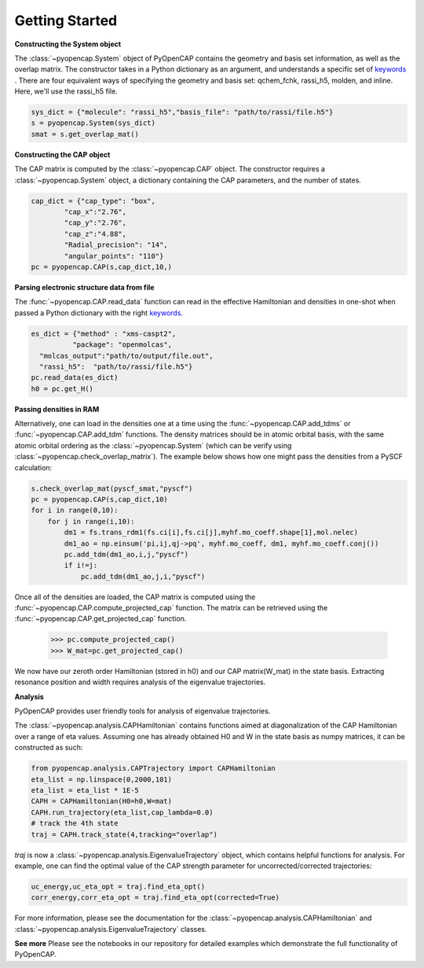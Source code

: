 .. _getting_started:

Getting Started
=======================================


**Constructing the System object** 

The :class:`~pyopencap.System` object of PyOpenCAP contains the geometry and basis set information, as well
as the overlap matrix. The constructor takes in a Python dictionary as an argument, 
and understands a specific set of keywords_ . There are four equivalent ways of specifying
the geometry and basis set: qchem_fchk, rassi_h5, molden, and inline. Here, we'll use the rassi_h5 file.

.. code-block:: python

    sys_dict = {"molecule": "rassi_h5","basis_file": "path/to/rassi/file.h5"}
    s = pyopencap.System(sys_dict)
    smat = s.get_overlap_mat()
    
.. _keywords: https://gayverjropencap.readthedocs.io/en/latest/keywords.html

**Constructing the CAP object**

The CAP matrix is computed by the :class:`~pyopencap.CAP` object. The constructor 
requires a :class:`~pyopencap.System` object, a dictionary containing the CAP parameters, 
and the number of states.

.. code-block:: python

    cap_dict = {"cap_type": "box",
            "cap_x":"2.76",
            "cap_y":"2.76",
            "cap_z":"4.88",
            "Radial_precision": "14",
            "angular_points": "110"}
    pc = pyopencap.CAP(s,cap_dict,10,)
    
**Parsing electronic structure data from file**

The :func:`~pyopencap.CAP.read_data` function can read in the effective Hamiltonian
and densities in one-shot when passed a Python dictionary with the right keywords_. 

.. code-block:: python

    es_dict = {"method" : "xms-caspt2",
              "package": "openmolcas",
      "molcas_output":"path/to/output/file.out",
      "rassi_h5":  "path/to/rassi/file.h5"}
    pc.read_data(es_dict)
    h0 = pc.get_H()

**Passing densities in RAM**

Alternatively, one can load in the densities one at a time using the :func:`~pyopencap.CAP.add_tdms` 
or :func:`~pyopencap.CAP.add_tdm` functions. The density matrices should be in atomic orbital basis,
with the same atomic orbital ordering as the :class:`~pyopencap.System` (which can be verify using 
:class:`~pyopencap.check_overlap_matrix`). The example below shows how one might pass the densities 
from a PySCF calculation:

.. code-block:: python
    
    s.check_overlap_mat(pyscf_smat,"pyscf")
    pc = pyopencap.CAP(s,cap_dict,10)
    for i in range(0,10):
        for j in range(i,10):
            dm1 = fs.trans_rdm1(fs.ci[i],fs.ci[j],myhf.mo_coeff.shape[1],mol.nelec)
            dm1_ao = np.einsum('pi,ij,qj->pq', myhf.mo_coeff, dm1, myhf.mo_coeff.conj())
            pc.add_tdm(dm1_ao,i,j,"pyscf")
            if i!=j:
                pc.add_tdm(dm1_ao,j,i,"pyscf")
    

Once all of the densities are loaded, the CAP matrix is computed 
using the :func:`~pyopencap.CAP.compute_projected_cap` function. The matrix can be retrieved using the
:func:`~pyopencap.CAP.get_projected_cap` function.

    >>> pc.compute_projected_cap()
    >>> W_mat=pc.get_projected_cap()

We now have our zeroth order Hamiltonian (stored in h0) and our CAP matrix(W_mat) in
the state basis. Extracting resonance position and width requires analysis of the 
eigenvalue trajectories. 

**Analysis**

PyOpenCAP provides user friendly tools for analysis of eigenvalue trajectories.

The :class:`~pyopencap.analysis.CAPHamiltonian` contains functions aimed at diagonalization 
of the CAP Hamiltonian over a range of eta values. Assuming one has already obtained H0 and 
W in the state basis as numpy matrices, it can be constructed as such:

.. code-block:: python
	
	from pyopencap.analysis.CAPTrajectory import CAPHamiltonian	
	eta_list = np.linspace(0,2000,101)
	eta_list = eta_list * 1E-5
	CAPH = CAPHamiltonian(H0=h0,W=mat)
	CAPH.run_trajectory(eta_list,cap_lambda=0.0)
	# track the 4th state
	traj = CAPH.track_state(4,tracking="overlap")
	
`traj` is now a :class:`~pyopencap.analysis.EigenvalueTrajectory` object, which 
contains helpful functions for analysis. For example, one can find the optimal value of the CAP 
strength parameter for uncorrected/corrected trajectories:

.. code-block:: python

	uc_energy,uc_eta_opt = traj.find_eta_opt()
	corr_energy,corr_eta_opt = traj.find_eta_opt(corrected=True)

For more information, please see the documentation for the :class:`~pyopencap.analysis.CAPHamiltonian`
and :class:`~pyopencap.analysis.EigenvalueTrajectory` classes.

**See more**
Please see the notebooks in our repository for detailed examples which demonstrate the full 
functionality of PyOpenCAP.






